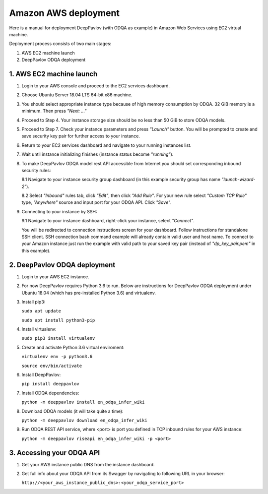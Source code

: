 Amazon AWS deployment
=====================

Here is a manual for deployment DeepPavlov (with ODQA as example) in Amazon Web Services using EC2 virtual machine.

Deployment process consists of two main stages:

1. AWS EC2 machine launch
2. DeepPavlov ODQA deployment

1. AWS EC2 machine launch
-------------------------

1.  Login to your AWS console and proceed to the EC2 services dashboard.

.. image:: ../_static/aws_ec2/01_login_to_aws.png
   :width: 800

2.  Choose Ubuntu Server 18.04 LTS 64-bit x86 machine.

.. image:: ../_static/aws_ec2/02_choose_ubuntu.png
   :width: 800

3.  You should select appropriate instance type because of high memory consumption by ODQA.
    32 GiB memory is a minimum. Then press *"Next: ..."*

.. image:: ../_static/aws_ec2/03_select_instance_type.png
   :width: 800

4.  Proceed to Step 4. Your instance storage size should be no less than 50 GiB to
    store ODQA models.

.. image:: ../_static/aws_ec2/04_add_storage.png
   :width: 800

5.  Proceed to Step 7. Check your instance parameters and press *"Launch"* button.
    You will be prompted to create and save security key pair for further access to your instance.

.. image:: ../_static/aws_ec2/05_review_instance.png
   :width: 800

6.  Return to your EC2 services dashboard and navigate to your running instances list.

.. image:: ../_static/aws_ec2/06_go_to_running_instances.png
   :width: 800

7.  Wait until instance initializing finishes (instance status become *"running"*).

.. image:: ../_static/aws_ec2/07_wait_init.png
   :width: 800

8.  To make DeepPavlov ODQA model rest API accessible from Internet you should set
    corresponding inbound security rules:

    8.1 Navigate to your instance security group dashboard
    (in this example security group has name *"launch-wizard-2"*).

    .. image:: ../_static/aws_ec2/08_01_set_sec_group.png
       :width: 800

    8.2 Select *"Inbound"* rules tab, click *"Edit"*, then click *"Add Rule"*.
    For your new rule select *"Custom TCP Rule"* type, *"Anywhere"* source and input
    port for your ODQA API. Click *"Save"*.

    .. image:: ../_static/aws_ec2/08_02_set_inbound.png
       :width: 800

9.  Connecting to your instance by SSH:

    9.1 Navigate to your instance dashboard, right-click your instance, select *"Connect"*.

    .. image:: ../_static/aws_ec2/09_01_select_connect.png
       :width: 800

    You will be redirected to connection instructions screen for your dashboard.
    Follow instructions for standalone SSH client. SSH connection bash command example will
    already contain valid user and host name. To connect to your Amazon instance just run
    the example with valid path to your saved key pair (instead of *"dp_key_pair.pem"*
    in this example).

    .. image:: ../_static/aws_ec2/09_02_connection_info.png
       :width: 800

2. DeepPavlov ODQA deployment
-----------------------------

1.  Login to your AWS EC2 instance.

2.  For now DeepPavlov requires Python 3.6 to run. Below are instructions for DeepPavlov ODQA
    deployment under Ubuntu 18.04 (which has pre-installed Python 3.6) and virtualenv.

3.  Install pip3:

    ``sudo apt update``

    ``sudo apt install python3-pip``

4.  Install virtualenv:

    ``sudo pip3 install virtualenv``

5.  Create and activate Python 3.6 virtual enviroment:

    ``virtualenv env -p python3.6``

    ``source env/bin/activate``

6.  Install DeepPavlov:

    ``pip install deeppavlov``

7.  Install ODQA dependencies:

    ``python -m deeppavlov install en_odqa_infer_wiki``

8.  Download ODQA models (it will take quite a time):

    ``python -m deeppavlov download en_odqa_infer_wiki``

9.  Run ODQA REST API service, where <port> is port you defined in TCP
    inbound rules for your AWS instance:

    ``python -m deeppavlov riseapi en_odqa_infer_wiki -p <port>``

3. Accessing your ODQA API
--------------------------

1.  Get your AWS instance public DNS from the instance dashboard.

2.  Get full info about your ODQA API from its Swagger by navigating to
    following URL in your browser:

    ``http://<your_aws_instance_public_dns>:<your_odqa_service_port>``
